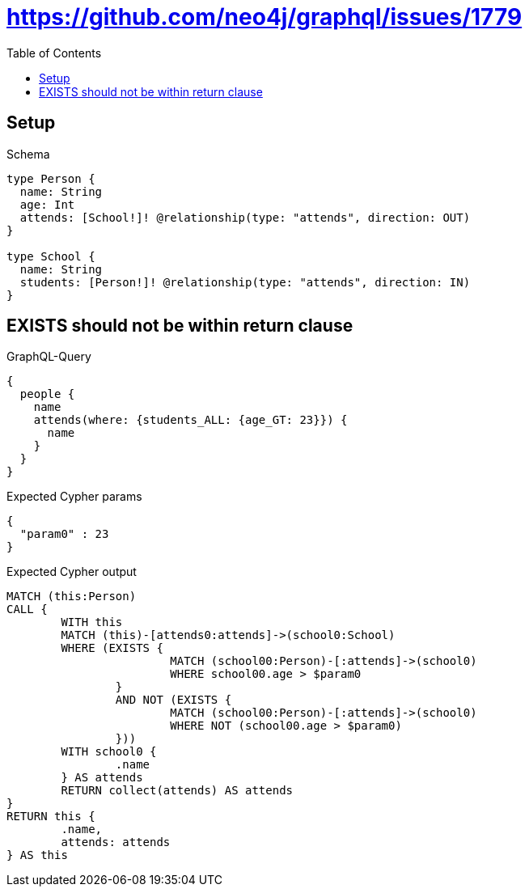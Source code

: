 :toc:
:toclevels: 42

= https://github.com/neo4j/graphql/issues/1779

== Setup

.Schema
[source,graphql,schema=true]
----
type Person {
  name: String
  age: Int
  attends: [School!]! @relationship(type: "attends", direction: OUT)
}

type School {
  name: String
  students: [Person!]! @relationship(type: "attends", direction: IN)
}
----

== EXISTS should not be within return clause

.GraphQL-Query
[source,graphql,request=true]
----
{
  people {
    name
    attends(where: {students_ALL: {age_GT: 23}}) {
      name
    }
  }
}
----

.Expected Cypher params
[source,json]
----
{
  "param0" : 23
}
----

.Expected Cypher output
[source,cypher]
----
MATCH (this:Person)
CALL {
	WITH this
	MATCH (this)-[attends0:attends]->(school0:School)
	WHERE (EXISTS {
			MATCH (school00:Person)-[:attends]->(school0)
			WHERE school00.age > $param0
		}
		AND NOT (EXISTS {
			MATCH (school00:Person)-[:attends]->(school0)
			WHERE NOT (school00.age > $param0)
		}))
	WITH school0 {
		.name
	} AS attends
	RETURN collect(attends) AS attends
}
RETURN this {
	.name,
	attends: attends
} AS this
----

